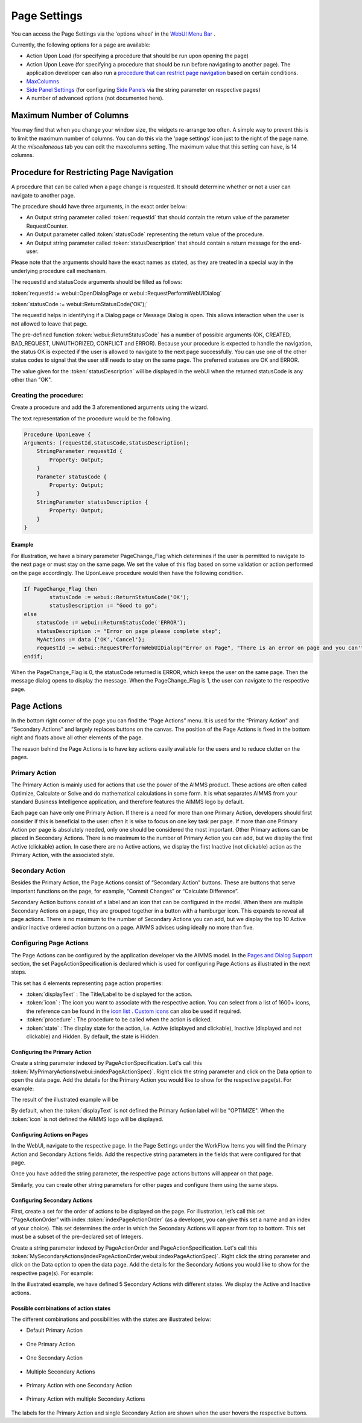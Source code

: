 **************
Page Settings
**************

.. |page-settings| image:: images/page-settings_v1.png

.. |cog-grey| image:: images/cog-grey.png

.. |workflow-items| image:: images/workflowitems-icon.png


You can access the Page Settings via the 'options wheel' in the `WebUI Menu Bar <menu-bar.html>`_ |page-settings|.

Currently, the following options for a page are available:

* Action Upon Load (for specifying a procedure that should be run upon opening the page)
* Action Upon Leave (for specifying a procedure that should be run before navigating to another page). The application developer can also run a `procedure that can restrict page navigation <#procedure-for-restricting-page-navigation>`_ based on certain conditions.
* `MaxColumns <#maximum-number-of-columns>`_
* `Side Panel Settings <page-manager.html#configuring-the-string-parameter-on-respective-pages>`_ (for configuring `Side Panels <page-manager.html#id6>`_ via the string parameter on respective pages)
* A number of advanced options (not documented here).

Maximum Number of Columns
=========================

You may find that when you change your window size, the widgets re-arrange too often. A simple way to prevent this is to limit the maximum number of columns. You can do this via the 'page settings' icon |cog-grey| just to the right of the page name. At the *miscellaneous* tab you can edit the maxcolumns setting. The maximum value that this setting can have, is 14 columns.


Procedure for Restricting Page Navigation
=========================================

A procedure that can be called when a page change is requested. It should determine whether or not a user can navigate to another page. 

The  procedure should have three arguments, in the exact order below:

* An Output string parameter called :token:`requestId` that should contain the return value of the parameter RequestCounter.
* An Output parameter called :token:`statusCode` representing the return value of the procedure.
* An Output string parameter called :token:`statusDescription` that should contain a return message for the end-user.

Please note that the arguments should have the exact names as stated, as they are treated in a special way in the underlying procedure call mechanism.

The requestId and statusCode arguments should be filled as follows:

:token:`requestId := webui::OpenDialogPage or webui::RequestPerformWebUIDialog`

:token:`statusCode := webui::ReturnStatusCode('OK');`  

The requestId helps in identifying if a Dialog page or Message Dialog is open. This allows interaction when the user is not allowed to leave that page. 

The pre-defined function :token:`webui::ReturnStatusCode` has a number of possible arguments (OK, CREATED, BAD_REQUEST, UNAUTHORIZED, CONFLICT and ERROR). Because your procedure is expected to handle the navigation, the status OK is expected if the user is allowed to navigate to the next page successfully. You can use one of the other status codes to signal that the user still needs to stay on the same page. The preferred statuses are OK and ERROR.

The value given for the :token:`statusDescription` will be displayed in the webUI when the returned statusCode is any other than "OK".

Creating the procedure:
^^^^^^^^^^^^^^^^^^^^^^^

Create a procedure and add the 3 aforementioned arguments using the wizard.

.. image:: images/UponLeave_ArgumentsWizard.png
    :align: center

The text representation of the procedure would be the following.

.. code::

    Procedure UponLeave {
    Arguments: (requestId,statusCode,statusDescription);
        StringParameter requestId {
            Property: Output;
        }
        Parameter statusCode {
            Property: Output;
        }
        StringParameter statusDescription {
            Property: Output;
        }
    }


Example
+++++++

For illustration, we have a binary parameter PageChange_Flag which determines if the user is permitted to navigate to the next page or must stay on the same page. We set the value of this flag based on some validation or action performed on the page accordingly. The UponLeave procedure would then have the following condition.

.. code::

    If PageChange_Flag then
	    statusCode := webui::ReturnStatusCode('OK'); 
	    statusDescription := "Good to go";
    else
        statusCode := webui::ReturnStatusCode('ERROR');
        statusDescription := "Error on page please complete step";
        MyActions := data {'OK','Cancel'};
    	requestId := webui::RequestPerformWebUIDialog("Error on Page", "There is an error on page and you can't navigate to the next page.",MyActions,'Procedure_Actions');
    endif;

When the PageChange_Flag is 0, the statusCode returned is ERROR, which keeps the user on the same page. Then the message dialog opens to display the message. When the PageChange_Flag is 1, the user can navigate to the respective page.



Page Actions
============

In the bottom right corner of the page you can find the “Page Actions” menu. It is used for the “Primary Action" and “Secondary Actions” and largely replaces buttons on the canvas. The position of the Page Actions is fixed in the bottom right and floats above all other elements of the page.

The reason behind the Page Actions is to have key actions easily available for the users and to reduce clutter on the pages.

.. image:: images/PageActions_Actual.png
    :align: center
    :scale: 50

.. image:: images/PageActions_OnlyActions.png
    :align: center    

Primary Action
^^^^^^^^^^^^^^

The Primary Action is mainly used for actions that use the power of the AIMMS product.  These actions are often called Optimize, Calculate or Solve and do mathematical calculations in some form. It is what separates AIMMS from your standard Business Intelligence application, and therefore features the AIMMS logo by default.

Each page can have only one Primary Action. If there is a need for more than one Primary Action, developers should first consider if this is beneficial to the user: often it is wise to focus on one key task per page. If more than one Primary Action per page is absolutely needed, only one should be considered the most important. Other Primary actions can be placed in Secondary Actions. There is no maximum to the number of Primary Action you can add, but we display the first Active (clickable) action. In case there are no Active actions, we display the first Inactive (not clickable) action as the Primary Action, with the associated style.

Secondary Action
^^^^^^^^^^^^^^^^

Besides the Primary Action, the Page Actions consist of “Secondary Action” buttons. These are buttons that serve important functions on the page, for example, “Commit Changes” or “Calculate Difference”.

Secondary Action buttons consist of a label and an icon that can be configured in the model. When there are multiple Secondary Actions on a page, they are grouped together in a button with a hamburger icon. This expands to reveal all page actions. There is no maximum to the number of Secondary Actions you can add, but we display the top 10  Active and/or Inactive ordered action buttons on a page. AIMMS advises using ideally no more than five.


Configuring Page Actions
^^^^^^^^^^^^^^^^^^^^^^^^

The Page Actions can be configured by the application developer via the AIMMS model. In the `Pages and Dialog Support <library.html#pages-and-dialog-support-section>`_ section, the set PageActionSpecification is declared which is used for configuring Page Actions as illustrated in the next steps.

.. image:: images/PageActions_PageActionSpec.png
    :align: center

This set has 4 elements representing page action properties:

* :token:`displayText` : The Title/Label to be displayed for the action.
* :token:`icon` : The icon you want to associate with the respective action. You can select from a list of 1600+ icons, the reference can be found in the `icon list <../_static/aimms-icons/icons-reference.html>`_ . `Custom icons <folder.html#custom-icon-sets>`_ can also be used if required.
* :token:`procedure` : The procedure to be called when the action is clicked.
* :token:`state` : The display state for the action, i.e. Active (displayed and clickable), Inactive (displayed and not clickable) and Hidden. By default, the state is Hidden.

Configuring the Primary Action
++++++++++++++++++++++++++++++

Create a string parameter indexed by PageActionSpecification. Let's call this :token:`MyPrimaryActions(webui::indexPageActionSpec)`. Right click the string parameter and click on the Data option to open the data page. Add the details for the Primary Action you would like to show for the respective page(s). For example:

.. image:: images/PageActions_PrimaryStringParamAndData.png
    :align: center

The result of the illustrated example will be

.. image:: images/PageActions_Optimize.png
    :align: center

By default, when the :token:`displayText` is not defined the Primary Action label will be "OPTIMIZE". When the :token:`icon` is not defined the AIMMS logo will be displayed.

.. image:: images/PageActions_OptimizeDefault.png
    :align: center

Configuring Actions on Pages
++++++++++++++++++++++++++++

In the WebUI, navigate to the respective page. In the Page Settings under the WorkFlow Items |workflow-items| you will find the Primary Action and Secondary Actions fields. Add the respective string parameters in the fields that were configured for that page.

.. image:: images/PageActions_ConfigStringParam.png
    :align: center

Once you have added the string parameter, the respective page actions buttons will appear on that page.

.. image:: images/PageActions_ActionResults.png
    :align: center

Similarly, you can create other string parameters for other pages and configure them using the same steps.
    
Configuring Secondary Actions
+++++++++++++++++++++++++++++

First, create a set for the order of actions to be displayed on the page. For illustration, let’s call this set “PageActionOrder” with index :token:`indexPageActionOrder` (as a developer, you can give this set a name and an index of your choice). This set determines the order in which the Secondary Actions will appear from top to bottom. This set must be a subset of the pre-declared set of Integers. 

.. image:: images/PageActions_OrderSet.png
    :align: center

Create a string parameter indexed by PageActionOrder and PageActionSpecification. Let's call this :token:`MySecondaryActions(indexPageActionOrder,webui::indexPageActionSpec)`. Right click the string parameter and click on the Data option to open the data page. Add the details for the Secondary Actions you would like to show for the respective page(s). For example:

.. image:: images/PageActions_SecondaryStringParamAndData.png
    :align: center

In the illustrated example, we have defined 5 Secondary Actions with different states. We display the Active and Inactive actions.  

.. image:: images/PageActions_SecondaryActionsResult.png
    :align: center


Possible combinations of action states
++++++++++++++++++++++++++++++++++++++++

The different combinations and possibilities with the states are illustrated below:

* Default Primary Action

    .. image:: images/PageActions_DefaultPrimary.png
        :align: center

* One Primary Action

    .. image:: images/PageActions_PrimaryActiveInactive.png
        :align: center

* One Secondary Action 

    .. image:: images/PageActions_SecondaryActiveInactive.png
        :align: center

* Multiple Secondary Actions

    .. image:: images/PageActions_MultipleSecondary.png
        :align: center

* Primary Action with one Secondary Action

    .. image:: images/PageActions_PrimaryAndSecondary.png
        :align: center

* Primary Action with multiple Secondary Actions

    .. image:: images/PageActions_PrimaryAndMultipleSecondary.png
        :align: center

The labels for the Primary Action and single Secondary Action are shown when the user hovers the respective buttons.